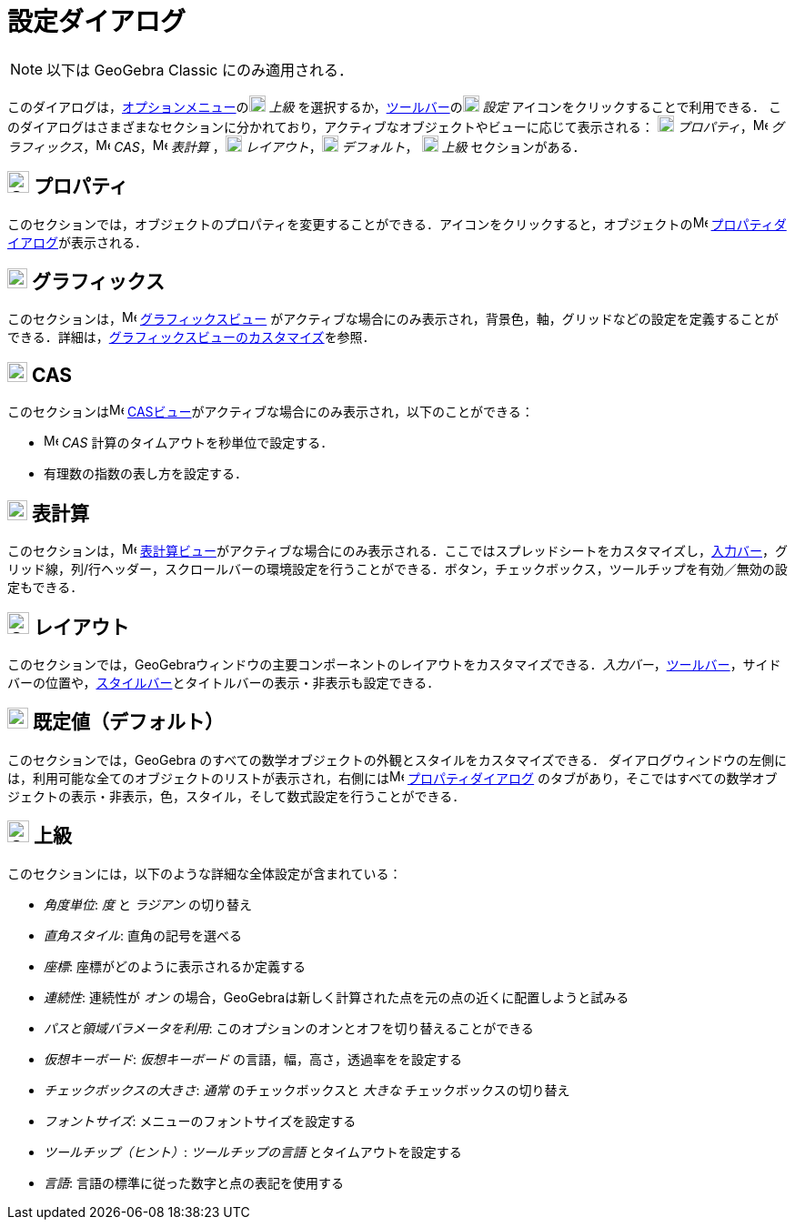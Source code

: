 = 設定ダイアログ
ifdef::env-github[:imagesdir: /ja/modules/ROOT/assets/images]

[NOTE]
====

以下は GeoGebra Classic にのみ適用される．

====

このダイアログは，xref:/オプションメニュー.adoc[オプションメニュー]のimage:18px-Menu_Properties_Gear.png[Menu Properties
Gear.png,width=18,height=18] _上級_
を選択するか，xref:/ツールバー.adoc[ツールバー]のimage:18px-Menu_Properties_Gear.png[Menu Properties
Gear.png,width=18,height=18] _設定_ アイコンをクリックすることで利用できる．
このダイアログはさまざまなセクションに分かれており，アクティブなオブジェクトやビューに応じて表示される：
image:18px-Options-objects24.png[Options-objects24.png,width=18,height=18]
_プロパティ_，image:16px-Menu_view_graphics.svg.png[Menu view graphics.svg,width=16,height=16]
_グラフィックス_，image:16px-Menu_view_cas.svg.png[Menu view cas.svg,width=16,height=16]
_CAS_，image:16px-Menu_view_spreadsheet.svg.png[Menu view spreadsheet.svg,width=16,height=16] _表計算_
，image:18px-Options-layout24.png[Options-layout24.png,width=18,height=18]
_レイアウト_，image:18px-Properties_defaults_3.png[Properties defaults 3.png,width=18,height=18] _デフォルト_，
image:18px-Options-advanced24.png[Options-advanced24.png,width=18,height=18] _上級_ セクションがある．

== image:Options-objects24.png[Options-objects24.png,width=24,height=24] プロパティ

このセクションでは，オブジェクトのプロパティを変更することができる．アイコンをクリックすると，オブジェクトのimage:16px-Menu-options.svg.png[Menu-options.svg,width=16,height=16]
xref:/プロパティダイアログ.adoc[プロパティダイアログ]が表示される．

== image:22px-Menu_view_graphics.svg.png[Menu view graphics.svg,width=22,height=22] グラフィックス

このセクションは，image:16px-Menu_view_graphics.svg.png[Menu view graphics.svg,width=16,height=16]
xref:/グラフィックスビュー.adoc[グラフィックスビュー]
がアクティブな場合にのみ表示され，背景色，軸，グリッドなどの設定を定義することができる．詳細は，xref:/グラフィックスビューのカスタマイズ.adoc[グラフィックスビューのカスタマイズ]を参照．

== image:22px-Menu_view_cas.svg.png[Menu view cas.svg,width=22,height=22] CAS

このセクションはimage:16px-Menu_view_cas.svg.png[Menu view cas.svg,width=16,height=16]
xref:/CASビュー.adoc[CASビュー]がアクティブな場合にのみ表示され，以下のことができる：

* image:16px-Menu_view_cas.svg.png[Menu view cas.svg,width=16,height=16] _CAS_ 計算のタイムアウトを秒単位で設定する．
* 有理数の指数の表し方を設定する．

== image:22px-Menu_view_spreadsheet.svg.png[Menu view spreadsheet.svg,width=22,height=22] 表計算

このセクションは，image:16px-Menu_view_spreadsheet.svg.png[Menu view spreadsheet.svg,width=16,height=16]
xref:/表計算ビュー.adoc[表計算ビュー]がアクティブな場合にのみ表示される．ここではスプレッドシートをカスタマイズし，xref:/入力バー.adoc[入力バー]，グリッド線，列/行ヘッダー，スクロールバーの環境設定を行うことができる．ボタン，チェックボックス，ツールチップを有効／無効の設定もできる．

== image:Options-layout24.png[Options-layout24.png,width=24,height=24] レイアウト

このセクションでは，GeoGebraウィンドウの主要コンポーネントのレイアウトをカスタマイズできる．_入力バー_，xref:/ツールバー.adoc[ツールバー]，サイドバーの位置や，xref:/表示.adoc[スタイルバー]とタイトルバーの表示・非表示も設定できる．

== image:Properties_defaults_3.png[Properties defaults 3.png,width=23,height=23] 既定値（デフォルト）

このセクションでは，GeoGebra のすべての数学オブジェクトの外観とスタイルをカスタマイズできる．
ダイアログウィンドウの左側には，利用可能な全てのオブジェクトのリストが表示され，右側にはimage:16px-Menu-options.svg.png[Menu-options.svg,width=16,height=16]
xref:/プロパティダイアログ.adoc[プロパティダイアログ]
のタブがあり，そこではすべての数学オブジェクトの表示・非表示，色，スタイル，そして数式設定を行うことができる．

== image:Options-advanced24.png[Options-advanced24.png,width=24,height=24] 上級

このセクションには，以下のような詳細な全体設定が含まれている：

* _角度単位_: _度_ と _ラジアン_ の切り替え
* _直角スタイル_: 直角の記号を選べる
* _座標_: 座標がどのように表示されるか定義する
* _連続性_: 連続性が _オン_ の場合，GeoGebraは新しく計算された点を元の点の近くに配置しようと試みる
* _パスと領域バラメータを利用_: このオプションのオンとオフを切り替えることができる
* _仮想キーボード_: _仮想キーボード_ の言語，幅，高さ，透過率をを設定する
* _チェックボックスの大きさ_: _通常_ のチェックボックスと _大きな_ チェックボックスの切り替え
* _フォントサイズ_: メニューのフォントサイズを設定する
* _ツールチップ（ヒント）_: _ツールチップの言語_ とタイムアウトを設定する
* _言語_: 言語の標準に従った数字と点の表記を使用する
